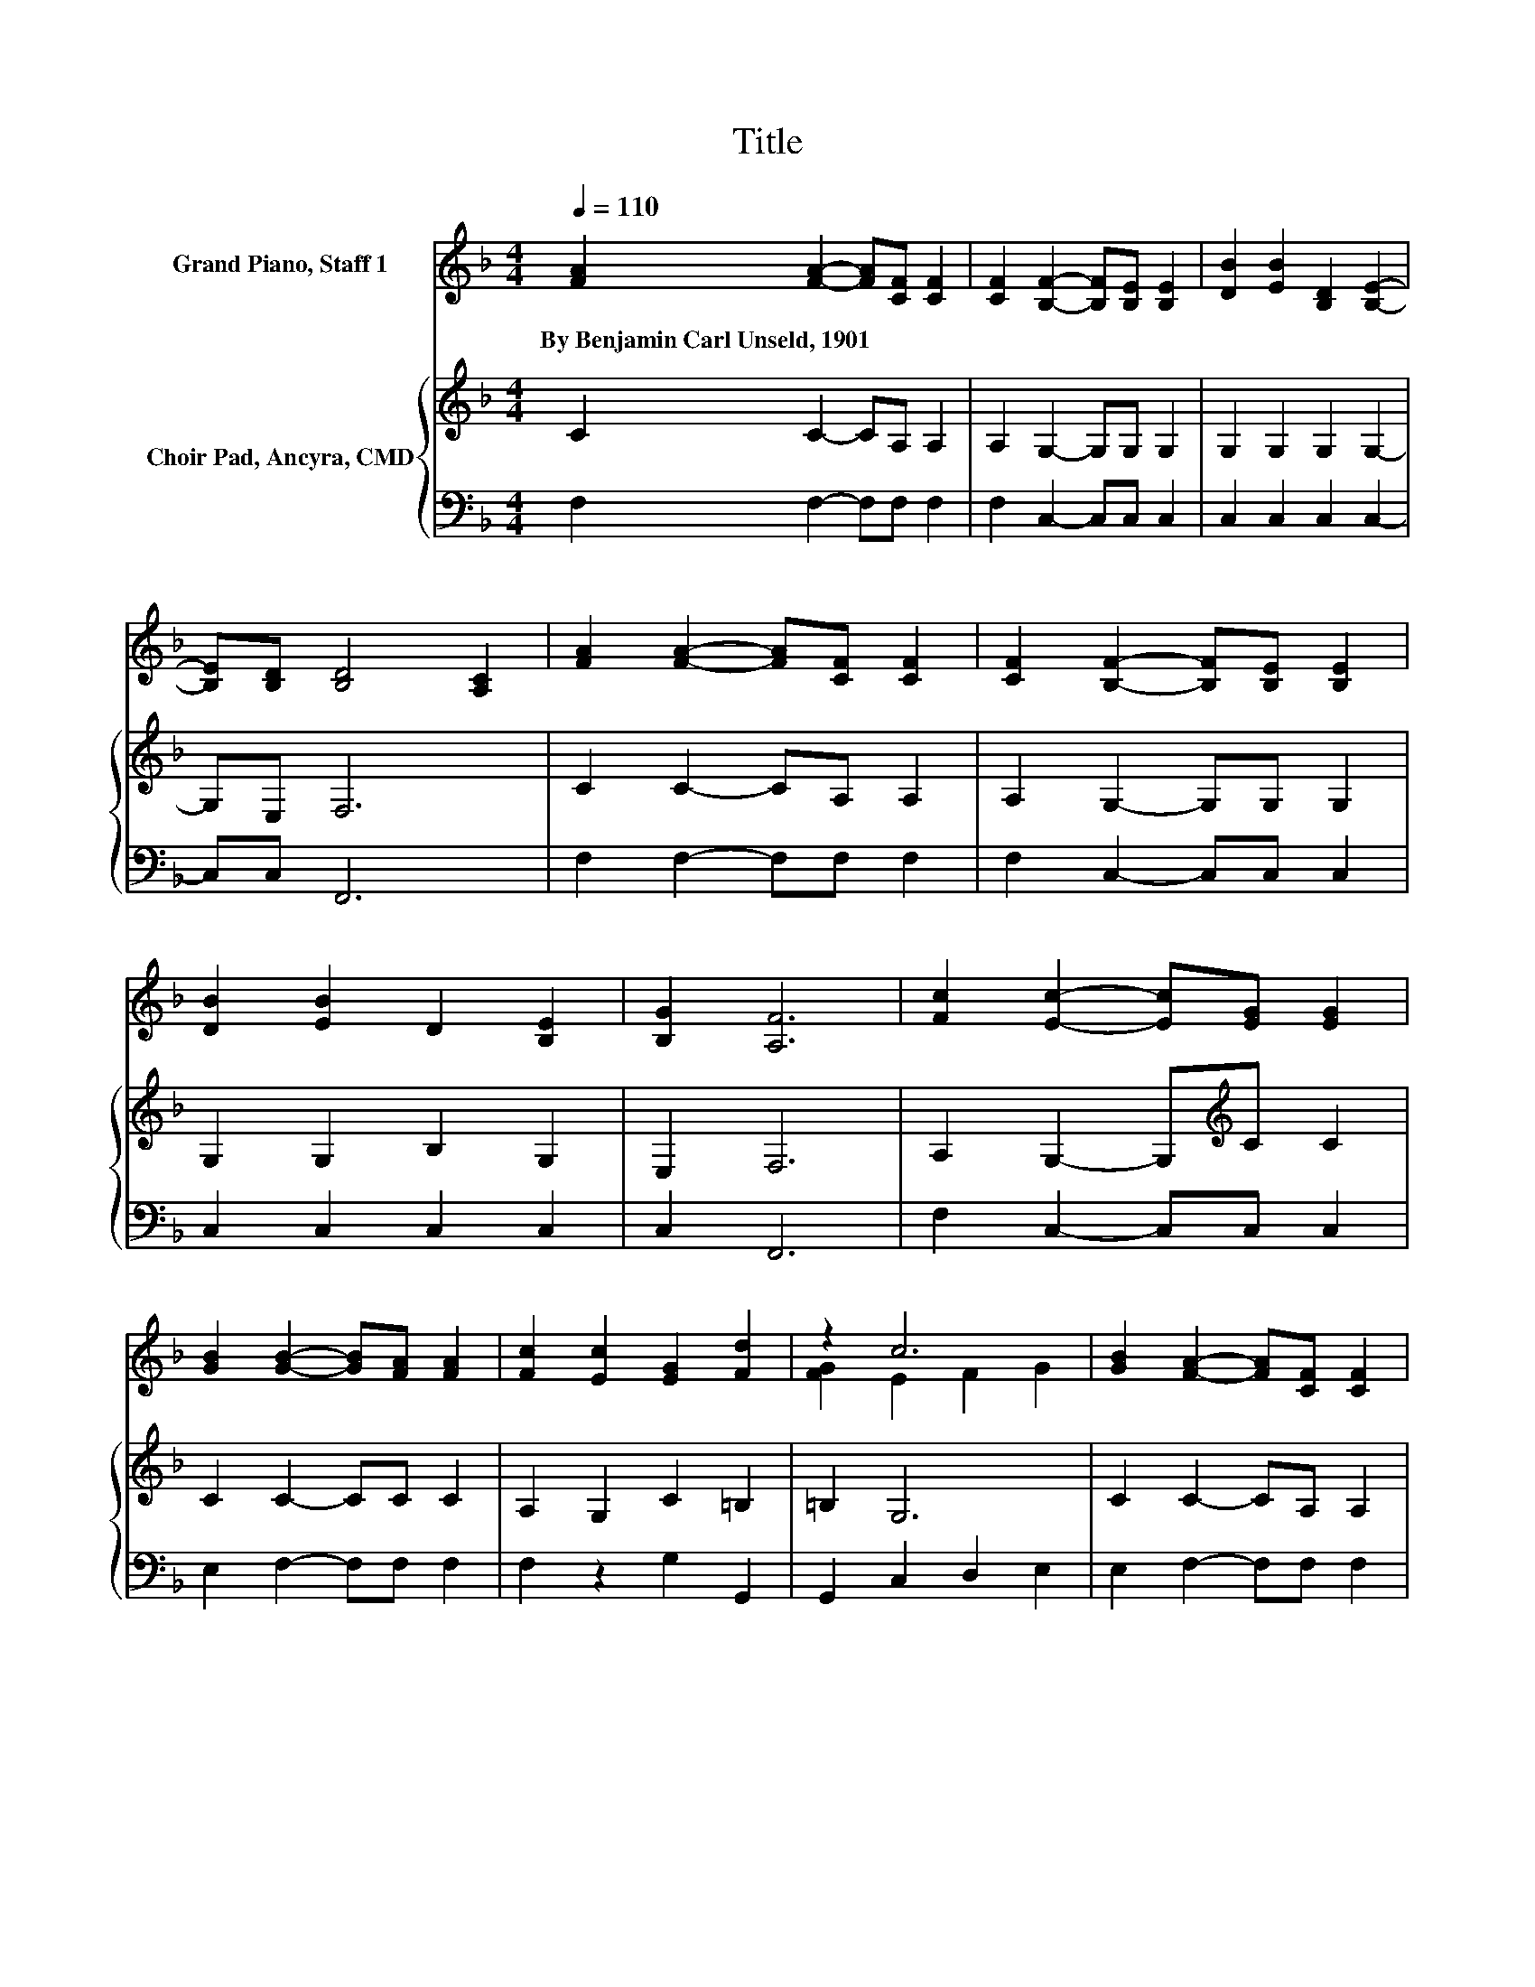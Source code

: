 X:1
T:Title
%%score ( 1 2 ) { 3 | 4 }
L:1/8
Q:1/4=110
M:4/4
K:F
V:1 treble nm="Grand Piano, Staff 1"
V:2 treble 
V:3 treble nm="Choir Pad, Ancyra, CMD"
V:4 bass 
V:1
 [FA]2 [FA]2- [FA][CF] [CF]2 | [CF]2 [B,F]2- [B,F][B,E] [B,E]2 | [DB]2 [EB]2 [B,D]2 [B,E]2- | %3
w: By~Benjamin~Carl~Unseld,~1901 * * * *|||
 [B,E][B,D] [B,D]4 [A,C]2 | [FA]2 [FA]2- [FA][CF] [CF]2 | [CF]2 [B,F]2- [B,F][B,E] [B,E]2 | %6
w: |||
 [DB]2 [EB]2 D2 [B,E]2 | [B,G]2 [A,F]6 | [Fc]2 [Ec]2- [Ec][EG] [EG]2 | %9
w: |||
 [GB]2 [GB]2- [GB][FA] [FA]2 | [Fc]2 [Ec]2 [EG]2 [Fd]2 | z2 c6 | [GB]2 [FA]2- [FA][CF] [CF]2 | %13
w: ||||
 [CF]2 [B,F]2- [B,F][B,E] [B,E]2 | [DB]2 [EB]2 D2 [B,E]2 | [B,G]2 [A,F]6- | [A,F]2 z2 z4 |] %17
w: ||||
V:2
 x8 | x8 | x8 | x8 | x8 | x8 | x8 | x8 | x8 | x8 | x8 | [FG]2 E2 F2 G2 | x8 | x8 | x8 | x8 | x8 |] %17
V:3
 C2 C2- CA, A,2 | A,2 G,2- G,G, G,2 | G,2 G,2 G,2 G,2- | G,E, F,6 | C2 C2- CA, A,2 | %5
 A,2 G,2- G,G, G,2 | G,2 G,2 B,2 G,2 | E,2 F,6 | A,2 G,2- G,[K:treble]C C2 | C2 C2- CC C2 | %10
 A,2 G,2 C2 =B,2 | =B,2 G,6 | C2 C2- CA, A,2 | A,2 G,2- G,G, G,2 | G,2 G,2 B,2 G,2 | E,2 F,6- | %16
 F,2 z2 z4 |] %17
V:4
 F,2 F,2- F,F, F,2 | F,2 C,2- C,C, C,2 | C,2 C,2 C,2 C,2- | C,C, F,,6 | F,2 F,2- F,F, F,2 | %5
 F,2 C,2- C,C, C,2 | C,2 C,2 C,2 C,2 | C,2 F,,6 | F,2 C,2- C,C, C,2 | E,2 F,2- F,F, F,2 | %10
 F,2 z2 G,2 G,,2 | G,,2 C,2 D,2 E,2 | E,2 F,2- F,F, F,2 | F,2 C,2- C,C, C,2 | C,2 C,2 C,2 C,2 | %15
 C,2 F,,6- | F,,2 z2 z4 |] %17

